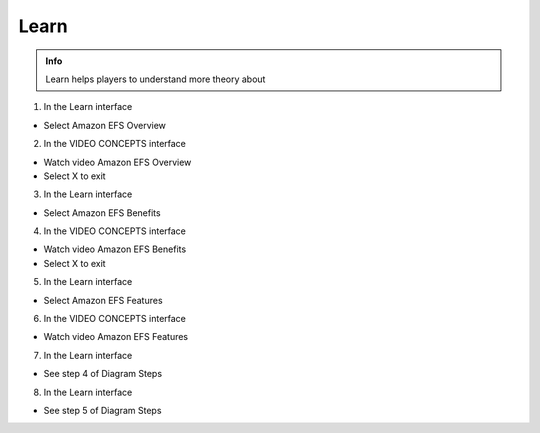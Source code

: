 Learn
========

.. admonition:: Info

  Learn helps players to understand more theory about


1. In the Learn interface

- Select Amazon EFS Overview


.. image:: pictures/0001-learn9.png
   :align: center
   :width: 7000px


2. In the VIDEO CONCEPTS interface

- Watch video Amazon EFS Overview
- Select X to exit


.. image:: pictures/0002-learn9.png
   :align: center
   :width: 7000px


3. In the Learn interface

- Select Amazon EFS Benefits


.. image:: pictures/0003-learn9.png
   :align: center
   :width: 7000px


4. In the VIDEO CONCEPTS interface

- Watch video Amazon EFS Benefits
- Select X to exit


.. image:: pictures/0004-learn9.png
   :align: center
   :width: 7000px


5. In the Learn interface

- Select Amazon EFS Features


.. image:: pictures/0005-learn9.png
   :align: center
   :width: 7000px


6. In the VIDEO CONCEPTS interface

- Watch video Amazon EFS Features


.. image:: pictures/0006-learn9.png
   :align: center
   :width: 7000px


7. In the Learn interface

- See step 4 of Diagram Steps


.. image:: pictures/0007-learn9.png
   :align: center
   :width: 7000px


8. In the Learn interface

- See step 5 of Diagram Steps



.. image:: pictures/0008-learn9.png
   :align: center
   :width: 7000px




